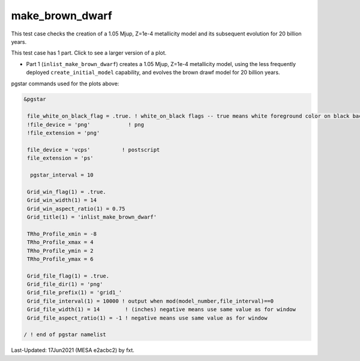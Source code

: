 .. _make_brown_dwarf:

****************
make_brown_dwarf
****************

This test case checks the creation of a 1.05 Mjup, Z=1e-4 metallicity model and its subsequent evolution for 20 billion years.

This test case has 1 part. Click to see a larger version of a plot.

* Part 1 (``inlist_make_brown_dwarf``) creates a 1.05 Mjup, Z=1e-4 metallicity model, using the less frequently deployed ``create_initial_model`` capability, and evolves the brown drawf model for 20 billion years.

.. image:: ../../../star/test_suite/make_brown_dwarf/docs/grid1_000237.svg
   :scale: 100%

pgstar commands used for the plots above:


.. code-block:: console

 &pgstar

  file_white_on_black_flag = .true. ! white_on_black flags -- true means white foreground color on black background
  !file_device = 'png'            ! png
  !file_extension = 'png'

  file_device = 'vcps'          ! postscript
  file_extension = 'ps'

   pgstar_interval = 10

  Grid_win_flag(1) = .true.
  Grid_win_width(1) = 14
  Grid_win_aspect_ratio(1) = 0.75
  Grid_title(1) = 'inlist_make_brown_dwarf'
      
  TRho_Profile_xmin = -8
  TRho_Profile_xmax = 4
  TRho_Profile_ymin = 2
  TRho_Profile_ymax = 6

  Grid_file_flag(1) = .true.
  Grid_file_dir(1) = 'png'
  Grid_file_prefix(1) = 'grid1_'
  Grid_file_interval(1) = 10000 ! output when mod(model_number,file_interval)==0
  Grid_file_width(1) = 14        ! (inches) negative means use same value as for window
  Grid_file_aspect_ratio(1) = -1 ! negative means use same value as for window

 / ! end of pgstar namelist


Last-Updated: 17Jun2021 (MESA e2acbc2) by fxt.
